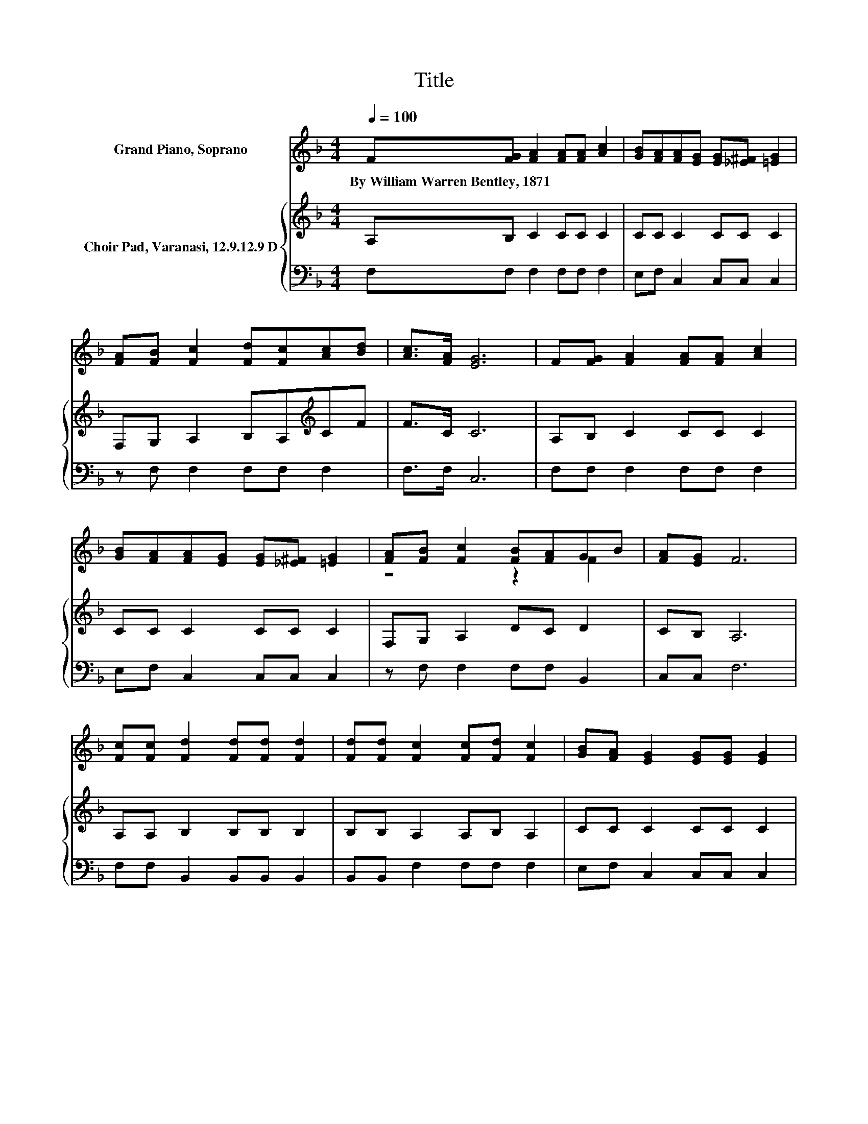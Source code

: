 X:1
T:Title
%%score ( 1 2 ) { 3 | 4 }
L:1/8
Q:1/4=100
M:4/4
K:F
V:1 treble nm="Grand Piano, Soprano"
V:2 treble 
V:3 treble nm="Choir Pad, Varanasi, 12.9.12.9 D"
V:4 bass 
V:1
 F[FG] [FA]2 [FA][FA] [Ac]2 | [GB][FA][FA][EG] [EG][_E^F] [=EG]2 | %2
w: By~William~Warren~Bentley,~1871 * * * * *||
 [FA][FB] [Fc]2 [Fd][Fc][Ac][Bd] | [Ac]>[FA] [EG]6 | F[FG] [FA]2 [FA][FA] [Ac]2 | %5
w: |||
 [GB][FA][FA][EG] [EG][_E^F] [=EG]2 | [FA][FB] [Fc]2 [FB][FA]GB | [FA][EG] F6 | %8
w: |||
 [Fc][Fc] [Fd]2 [Fd][Fd] [Fd]2 | [Fd][Fd] [Fc]2 [Fc][Fd] [Fc]2 | [GB][FA] [EG]2 [EG][EG] [EG]2 | %11
w: |||
 [Ec][GB] [FA]6 | F[FG] [FA]2 [FA][FA] [Ac]2 | [GB][FA][FA][EG] [EG][_E^F] [=EG]2 | %14
w: |||
 [FA][FB] [Fc]2 [Fd][GB] [FA]2 | [EA][EG] F6- | F2 z2 z4 |] %17
w: |||
V:2
 x8 | x8 | x8 | x8 | x8 | x8 | z4 z2 F2 | x8 | x8 | x8 | x8 | x8 | x8 | x8 | x8 | x8 | x8 |] %17
V:3
 A,B, C2 CC C2 | CC C2 CC C2 | F,G, A,2 B,A,[K:treble]CF | F>C C6 | A,B, C2 CC C2 | CC C2 CC C2 | %6
 F,G, A,2 DC D2 | CB, A,6 | A,A, B,2 B,B, B,2 | B,B, A,2 A,B, A,2 | CC C2 CC C2 | CC C6 | %12
 A,B, C2 CC C2 | CC C2 CC C2 | F,G, A,2 B,D C2 | CB, A,6- | A,2 z2 z4 |] %17
V:4
 F,F, F,2 F,F, F,2 | E,F, C,2 C,C, C,2 | z F, F,2 F,F, F,2 | F,>F, C,6 | F,F, F,2 F,F, F,2 | %5
 E,F, C,2 C,C, C,2 | z F, F,2 F,F, B,,2 | C,C, F,6 | F,F, B,,2 B,,B,, B,,2 | B,,B,, F,2 F,F, F,2 | %10
 E,F, C,2 C,C, C,2 | C,C, F,6 | F,F, F,2 F,F, F,2 | E,E, C,2 C,C, C,2 | z F, F,2 B,,B,, C,2 | %15
 C,C, F,6- | F,2 z2 z4 |] %17

